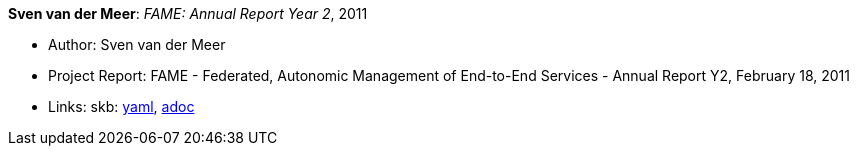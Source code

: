 *Sven van der Meer*: _FAME: Annual Report Year 2_, 2011

* Author: Sven van der Meer
* Project Report: FAME - Federated, Autonomic Management of End-to-End Services - Annual Report Y2, February 18, 2011
* Links:
      skb:
        https://github.com/vdmeer/skb/tree/master/data/library/report/project/fame/fame-y2-2011.yaml[yaml],
        https://github.com/vdmeer/skb/tree/master/data/library/report/project/fame/fame-y2-2011.adoc[adoc]

